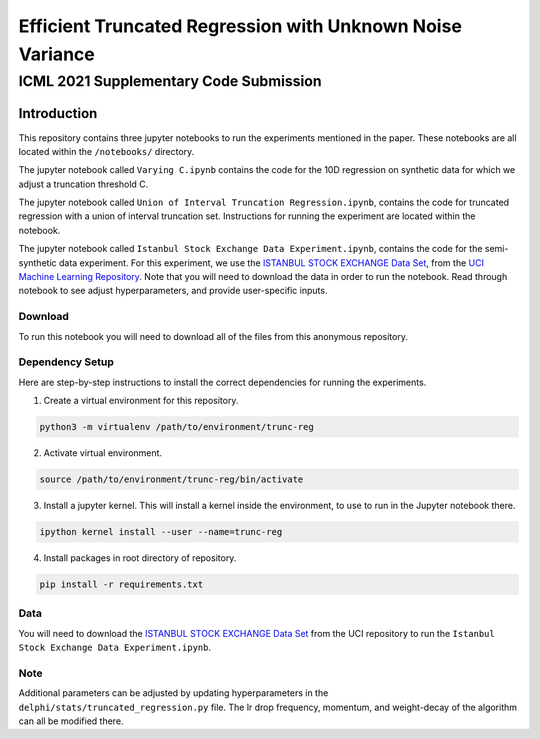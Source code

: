 **********************************************************
Efficient Truncated Regression with Unknown Noise Variance
**********************************************************
---------------------------------------
ICML 2021 Supplementary Code Submission
---------------------------------------

Introduction
============

This repository contains three jupyter notebooks to run the experiments mentioned
in the paper. These notebooks are all located within the ``/notebooks/`` directory.

The jupyter notebook called ``Varying C.ipynb`` contains the code for the 10D regression on synthetic data for which we adjust a 
truncation threshold C.

The jupyter notebook called  ``Union of Interval Truncation Regression.ipynb``, contains the code for truncated 
regression with a union of interval truncation set. Instructions for running the experiment are located within the notebook.

The jupyter notebook called ``Istanbul Stock Exchange Data Experiment.ipynb``,
contains the code for the semi-synthetic data experiment. For this experiment, we use the 
`ISTANBUL STOCK EXCHANGE Data Set <https://archive.ics.uci.edu/ml/datasets/ISTANBUL+STOCK+EXCHANGE>`_, from the `UCI 
Machine Learning Repository <https://archive.ics.uci.edu/ml/index.php>`_. Note that you will need to download 
the data in order to run the notebook. Read through notebook to see adjust hyperparameters, and provide user-specific inputs.

Download
--------

To run this notebook you will need to download all of the files from this anonymous repository.


Dependency Setup
----------------

Here are step-by-step instructions to install the correct dependencies for running the experiments. 

1. Create a virtual environment for this repository.

.. code-block:: bash

   python3 -m virtualenv /path/to/environment/trunc-reg 


2. Activate virtual environment. 

.. code-block:: bash

   source /path/to/environment/trunc-reg/bin/activate


3. Install a jupyter kernel. This will install a kernel inside the environment, to use to run in the Jupyter notebook there.

.. code-block:: bash

   ipython kernel install --user --name=trunc-reg 

4. Install packages in root directory of repository.

.. code-block:: bash

   pip install -r requirements.txt


Data
----

You will need to download the `ISTANBUL STOCK EXCHANGE Data Set <https://archive.ics.uci.edu/ml/datasets/ISTANBUL+STOCK+EXCHANGE>`_
from the UCI repository to run the ``Istanbul Stock Exchange Data Experiment.ipynb``.

Note
----

Additional parameters can be adjusted by updating hyperparameters in the ``delphi/stats/truncated_regression.py`` file.
The lr drop frequency, momentum, and weight-decay of the algorithm can all be modified there.








